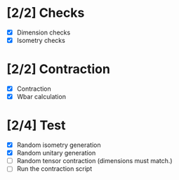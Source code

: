 * [2/2] Checks
  - [X] Dimension checks
  - [X] Isometry checks

* [2/2] Contraction
  - [X] Contraction
  - [X] Wbar calculation

* [2/4] Test
   - [X] Random isometry generation
   - [X] Random unitary generation
   - [ ] Random tensor contraction (dimensions must match.)
   - [ ] Run the contraction script
